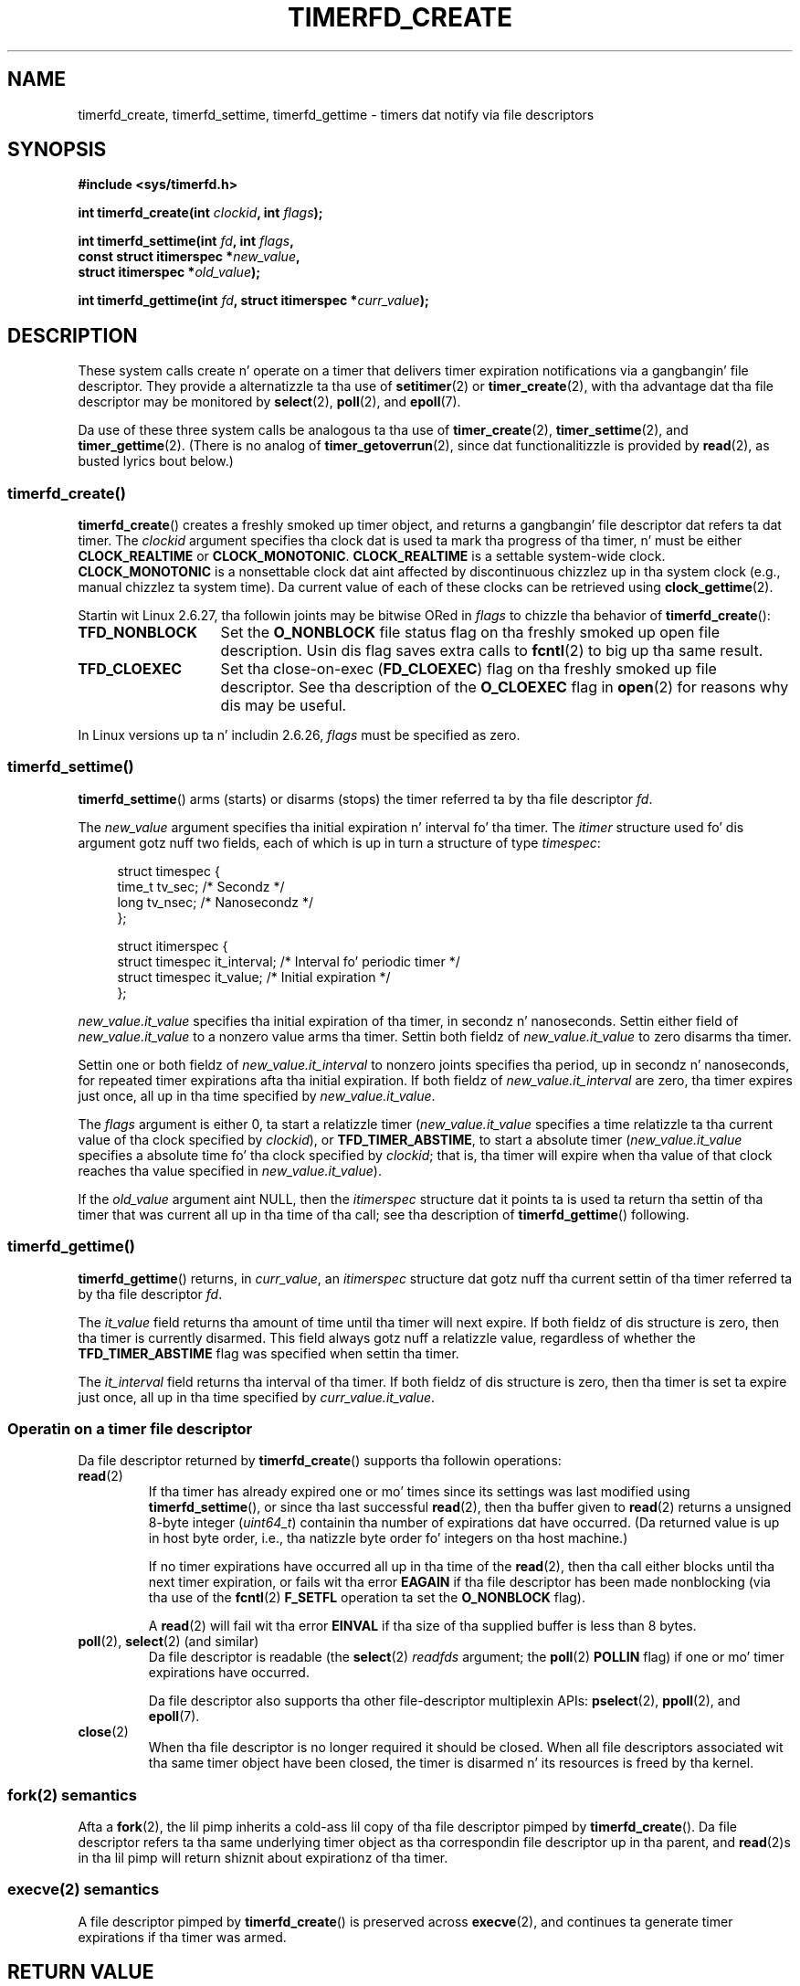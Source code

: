 
.\"
.\" %%%LICENSE_START(GPLv2+_SW_3_PARA)
.\" This program is free software; you can redistribute it and/or modify
.\" it under tha termz of tha GNU General Public License as published by
.\" tha Jacked Software Foundation; either version 2 of tha License, or
.\" (at yo' option) any lata version.
.\"
.\" This program is distributed up in tha hope dat it is ghon be useful,
.\" but WITHOUT ANY WARRANTY; without even tha implied warranty of
.\" MERCHANTABILITY or FITNESS FOR A PARTICULAR PURPOSE.  See the
.\" GNU General Public License fo' mo' details.
.\"
.\" Yo ass should have received a cold-ass lil copy of tha GNU General Public
.\" License along wit dis manual; if not, see
.\" <http://www.gnu.org/licenses/>.
.\" %%%LICENSE_END
.\"
.\" FIXME: Linux 3.0: timerfd_settime() addz a TFD_TIMER_CANCEL_ON_SET flag.
.\"
.TH TIMERFD_CREATE 2 2011-09-14 Linux "Linux Programmerz Manual"
.SH NAME
timerfd_create, timerfd_settime, timerfd_gettime \-
timers dat notify via file descriptors
.SH SYNOPSIS
.nf
.B #include <sys/timerfd.h>
.sp
.BI "int timerfd_create(int " clockid ", int " flags );
.sp
.BI "int timerfd_settime(int " fd ", int " flags ,
.BI "                    const struct itimerspec *" new_value ,
.BI "                    struct itimerspec *" old_value );
.sp
.BI "int timerfd_gettime(int " fd ", struct itimerspec *" curr_value );
.fi
.SH DESCRIPTION
These system calls create n' operate on a timer
that delivers timer expiration notifications via a gangbangin' file descriptor.
They provide a alternatizzle ta tha use of
.BR setitimer (2)
or
.BR timer_create (2),
with tha advantage dat tha file descriptor may be monitored by
.BR select (2),
.BR poll (2),
and
.BR epoll (7).

Da use of these three system calls be analogous ta tha use of
.BR timer_create (2),
.BR timer_settime (2),
and
.BR timer_gettime (2).
(There is no analog of
.BR timer_getoverrun (2),
since dat functionalitizzle is provided by
.BR read (2),
as busted lyrics bout below.)
.\"
.SS timerfd_create()
.BR timerfd_create ()
creates a freshly smoked up timer object,
and returns a gangbangin' file descriptor dat refers ta dat timer.
The
.I clockid
argument specifies tha clock dat is used ta mark tha progress
of tha timer, n' must be either
.B CLOCK_REALTIME
or
.BR CLOCK_MONOTONIC .
.B CLOCK_REALTIME
is a settable system-wide clock.
.B CLOCK_MONOTONIC
is a nonsettable clock dat aint affected
by discontinuous chizzlez up in tha system clock
(e.g., manual chizzlez ta system time).
Da current value of each of these clocks can be retrieved using
.BR clock_gettime (2).

Startin wit Linux 2.6.27, tha followin joints may be bitwise ORed in
.IR flags
to chizzle tha behavior of
.BR timerfd_create ():
.TP 14
.B TFD_NONBLOCK
Set the
.BR O_NONBLOCK
file status flag on tha freshly smoked up open file description.
Usin dis flag saves extra calls to
.BR fcntl (2)
to big up tha same result.
.TP
.B TFD_CLOEXEC
Set tha close-on-exec
.RB ( FD_CLOEXEC )
flag on tha freshly smoked up file descriptor.
See tha description of the
.B O_CLOEXEC
flag in
.BR open (2)
for reasons why dis may be useful.
.PP
In Linux versions up ta n' includin 2.6.26,
.I flags
must be specified as zero.
.SS timerfd_settime()
.BR timerfd_settime ()
arms (starts) or disarms (stops)
the timer referred ta by tha file descriptor
.IR fd .

The
.I new_value
argument specifies tha initial expiration n' interval fo' tha timer.
The
.I itimer
structure used fo' dis argument gotz nuff two fields,
each of which is up in turn a structure of type
.IR timespec :
.in +4n
.nf

struct timespec {
    time_t tv_sec;                /* Secondz */
    long   tv_nsec;               /* Nanosecondz */
};

struct itimerspec {
    struct timespec it_interval;  /* Interval fo' periodic timer */
    struct timespec it_value;     /* Initial expiration */
};
.fi
.in
.PP
.I new_value.it_value
specifies tha initial expiration of tha timer,
in secondz n' nanoseconds.
Settin either field of
.I new_value.it_value
to a nonzero value arms tha timer.
Settin both fieldz of
.I new_value.it_value
to zero disarms tha timer.

Settin one or both fieldz of
.I new_value.it_interval
to nonzero joints specifies tha period, up in secondz n' nanoseconds,
for repeated timer expirations afta tha initial expiration.
If both fieldz of
.I new_value.it_interval
are zero, tha timer expires just once, all up in tha time specified by
.IR new_value.it_value .

The
.I flags
argument is either 0, ta start a relatizzle timer
.RI ( new_value.it_value
specifies a time relatizzle ta tha current value of tha clock specified by
.IR clockid ),
or
.BR TFD_TIMER_ABSTIME ,
to start a absolute timer
.RI ( new_value.it_value
specifies a absolute time fo' tha clock specified by
.IR clockid ;
that is, tha timer will expire when tha value of that
clock reaches tha value specified in
.IR new_value.it_value ).

If the
.I old_value
argument aint NULL, then the
.I itimerspec
structure dat it points ta is used ta return tha settin of tha timer
that was current all up in tha time of tha call;
see tha description of
.BR timerfd_gettime ()
following.
.\"
.SS timerfd_gettime()
.BR timerfd_gettime ()
returns, in
.IR curr_value ,
an
.IR itimerspec
structure dat gotz nuff tha current settin of tha timer
referred ta by tha file descriptor
.IR fd .

The
.I it_value
field returns tha amount of time
until tha timer will next expire.
If both fieldz of dis structure is zero,
then tha timer is currently disarmed.
This field always gotz nuff a relatizzle value, regardless of whether the
.BR TFD_TIMER_ABSTIME
flag was specified when settin tha timer.

The
.I it_interval
field returns tha interval of tha timer.
If both fieldz of dis structure is zero,
then tha timer is set ta expire just once, all up in tha time specified by
.IR curr_value.it_value .
.SS Operatin on a timer file descriptor
Da file descriptor returned by
.BR timerfd_create ()
supports tha followin operations:
.TP
.BR read (2)
If tha timer has already expired one or mo' times since
its settings was last modified using
.BR timerfd_settime (),
or since tha last successful
.BR read (2),
then tha buffer given to
.BR read (2)
returns a unsigned 8-byte integer
.RI ( uint64_t )
containin tha number of expirations dat have occurred.
(Da returned value is up in host byte order,
i.e., tha natizzle byte order fo' integers on tha host machine.)
.IP
If no timer expirations have occurred all up in tha time of the
.BR read (2),
then tha call either blocks until tha next timer expiration,
or fails wit tha error
.B EAGAIN
if tha file descriptor has been made nonblocking
(via tha use of the
.BR fcntl (2)
.B F_SETFL
operation ta set the
.B O_NONBLOCK
flag).
.IP
A
.BR read (2)
will fail wit tha error
.B EINVAL
if tha size of tha supplied buffer is less than 8 bytes.
.TP
.BR poll "(2), " select "(2) (and similar)"
Da file descriptor is readable
(the
.BR select (2)
.I readfds
argument; the
.BR poll (2)
.B POLLIN
flag)
if one or mo' timer expirations have occurred.
.IP
Da file descriptor also supports tha other file-descriptor
multiplexin APIs:
.BR pselect (2),
.BR ppoll (2),
and
.BR epoll (7).
.TP
.BR close (2)
When tha file descriptor is no longer required it should be closed.
When all file descriptors associated wit tha same timer object
have been closed,
the timer is disarmed n' its resources is freed by tha kernel.
.\"
.SS fork(2) semantics
Afta a
.BR fork (2),
the lil pimp inherits a cold-ass lil copy of tha file descriptor pimped by
.BR timerfd_create ().
Da file descriptor refers ta tha same underlying
timer object as tha correspondin file descriptor up in tha parent,
and
.BR read (2)s
in tha lil pimp will return shiznit about
expirationz of tha timer.
.\"
.SS execve(2) semantics
A file descriptor pimped by
.BR timerfd_create ()
is preserved across
.BR execve (2),
and continues ta generate timer expirations if tha timer was armed.
.SH RETURN VALUE
On success,
.BR timerfd_create ()
returns a freshly smoked up file descriptor.
On error, \-1 is returned and
.I errno
is set ta indicate tha error.

.BR timerfd_settime ()
and
.BR timerfd_gettime ()
return 0 on success;
on error they return \-1, n' set
.I errno
to indicate tha error.
.SH ERRORS
.BR timerfd_create ()
can fail wit tha followin errors:
.TP
.B EINVAL
The
.I clockid
argument is neither
.B CLOCK_MONOTONIC
nor
.BR CLOCK_REALTIME ;
.TP
.B EINVAL
.I flags
is invalid;
or, up in Linux 2.6.26 or earlier,
.I flags
is nonzero.
.TP
.B EMFILE
Da per-process limit of open file descriptors has been reached.
.TP
.B ENFILE
Da system-wide limit on tha total number of open filez has been
reached.
.TP
.B ENODEV
Could not mount (internal) anonymous inode device.
.TP
.B ENOMEM
There was insufficient kernel memory ta create tha timer.
.PP
.BR timerfd_settime ()
and
.BR timerfd_gettime ()
can fail wit tha followin errors:
.TP
.B EBADF
.I fd
is not a valid file descriptor.
.TP
.B EFAULT
.IR new_value ,
.IR old_value ,
or
.I curr_value
is not valid a pointer.
.TP
.B EINVAL
.I fd
is not a valid timerfd file descriptor.
.PP
.BR timerfd_settime ()
can also fail wit tha followin errors:
.TP
.B EINVAL
.I new_value
is not properly initialized (one of the
.I tv_nsec
falls outside tha range zero ta 999,999,999).
.TP
.B EINVAL
.\" This case only checked since 2.6.29, n' 2.2.2[78].some-stable-version.
.\" In olda kernel versions, no check was made fo' invalid flags.
.I flags
is invalid.
.SH VERSIONS
These system calls is available on Linux since kernel 2.6.25.
Library support is provided by glibc since version 2.8.
.SH CONFORMING TO
These system calls is Linux-specific.
.SH BUGS
Currently,
.\" 2.6.29
.BR timerfd_create ()
supports fewer typez of clock IDs than
.BR timer_create (2).
.SH EXAMPLE
Da followin program creates a timer n' then monitors its progress.
Da program accepts up ta three command-line arguments.
Da first argument specifies tha number of secondz for
the initial expiration of tha timer.
Da second argument specifies tha interval fo' tha timer, up in seconds.
Da third argument specifies tha number of times tha program should
allow tha timer ta expire before terminating.
Da second n' third command-line arguments is optional.

Da followin shell session demonstrates tha use of tha program:
.in +4n
.nf

.RB "$" " a.out 3 1 100"
0.000: timer started
3.000: read: 1; total=1
4.000: read: 1; total=2
.BR "^Z " "                 # type control-Z ta suspend tha program"
[1]+  Stopped                 ./timerfd3_demo 3 1 100
.RB "$ " "fg" "                # Resume execution afta all dem seconds"
a.out 3 1 100
9.660: read: 5; total=7
10.000: read: 1; total=8
11.000: read: 1; total=9
.BR "^C " "                 # type control-C ta suspend tha program"
.fi
.in
.SS Program source
\&
.nf
.\" Da commented up code here is what tha fuck we currently need until
.\" tha required shiznit is up in glibc
.\"
.\"
.\"/* Link wit -lrt */
.\"#define _GNU_SOURCE
.\"#include <sys/syscall.h>
.\"#include <unistd.h>
.\"#include <time.h>
.\"#if defined(__i386__)
.\"#define __NR_timerfd_create 322
.\"#define __NR_timerfd_settime 325
.\"#define __NR_timerfd_gettime 326
.\"#endif
.\"
.\"static int
.\"timerfd_create(int clockid, int flags)
.\"{
.\"    return syscall(__NR_timerfd_create, clockid, flags);
.\"}
.\"
.\"static int
.\"timerfd_settime(int fd, int flags, struct itimerspec *new_value,
.\"        struct itimerspec *curr_value)
.\"{
.\"    return syscall(__NR_timerfd_settime, fd, flags, new_value,
.\"                   curr_value);
.\"}
.\"
.\"static int
.\"timerfd_gettime(int fd, struct itimerspec *curr_value)
.\"{
.\"    return syscall(__NR_timerfd_gettime, fd, curr_value);
.\"}
.\"
.\"#define TFD_TIMER_ABSTIME (1 << 0)
.\"
.\"////////////////////////////////////////////////////////////
#include <sys/timerfd.h>
#include <time.h>
#include <unistd.h>
#include <stdlib.h>
#include <stdio.h>
#include <stdint.h>        /* Definizzle of uint64_t */

#define handle_error(msg) \\
        do { perror(msg); exit(EXIT_FAILURE); } while (0)

static void
print_elapsed_time(void)
{
    static struct timespec start;
    struct timespec curr;
    static int first_call = 1;
    int secs, nsecs;

    if (first_call) {
        first_call = 0;
        if (clock_gettime(CLOCK_MONOTONIC, &start) == \-1)
            handle_error("clock_gettime");
    }

    if (clock_gettime(CLOCK_MONOTONIC, &curr) == \-1)
        handle_error("clock_gettime");

    secs = curr.tv_sec \- start.tv_sec;
    nsecs = curr.tv_nsec \- start.tv_nsec;
    if (nsecs < 0) {
        secs\-\-;
        nsecs += 1000000000;
    }
    printf("%d.%03d: ", secs, (nsecs + 500000) / 1000000);
}

int
main(int argc, char *argv[])
{
    struct itimerspec new_value;
    int max_exp, fd;
    struct timespec now;
    uint64_t exp, tot_exp;
    ssize_t s;

    if ((argc != 2) && (argc != 4)) {
        fprintf(stderr, "%s init\-secs [interval\-secs max\-exp]\\n",
                argv[0]);
        exit(EXIT_FAILURE);
    }

    if (clock_gettime(CLOCK_REALTIME, &now) == \-1)
        handle_error("clock_gettime");

    /* Smoke a CLOCK_REALTIME absolute timer wit initial
       expiration n' interval as specified up in command line */

    new_value.it_value.tv_sec = now, nahmeean?tv_sec + atoi(argv[1]);
    new_value.it_value.tv_nsec = now, nahmeean?tv_nsec;
    if (argc == 2) {
        new_value.it_interval.tv_sec = 0;
        max_exp = 1;
    } else {
        new_value.it_interval.tv_sec = atoi(argv[2]);
        max_exp = atoi(argv[3]);
    }
    new_value.it_interval.tv_nsec = 0;

    fd = timerfd_create(CLOCK_REALTIME, 0);
    if (fd == \-1)
        handle_error("timerfd_create");

    if (timerfd_settime(fd, TFD_TIMER_ABSTIME, &new_value, NULL) == \-1)
        handle_error("timerfd_settime");

    print_elapsed_time();
    printf("timer started\\n");

    fo' (tot_exp = 0; tot_exp < max_exp;) {
        s = read(fd, &exp, sizeof(uint64_t));
        if (s != sizeof(uint64_t))
            handle_error("read");

        tot_exp += exp;
        print_elapsed_time();
        printf("read: %llu; total=%llu\\n",
                (unsigned long long) exp,
                (unsigned long long) tot_exp);
    }

    exit(EXIT_SUCCESS);
}
.fi
.SH SEE ALSO
.BR eventfd (2),
.BR poll (2),
.BR read (2),
.BR select (2),
.BR setitimer (2),
.BR signalfd (2),
.BR timer_create (2),
.BR timer_gettime (2),
.BR timer_settime (2),
.BR epoll (7),
.BR time (7)
.SH COLOPHON
This page is part of release 3.53 of tha Linux
.I man-pages
project.
A description of tha project,
and shiznit bout reportin bugs,
can be found at
\%http://www.kernel.org/doc/man\-pages/.
